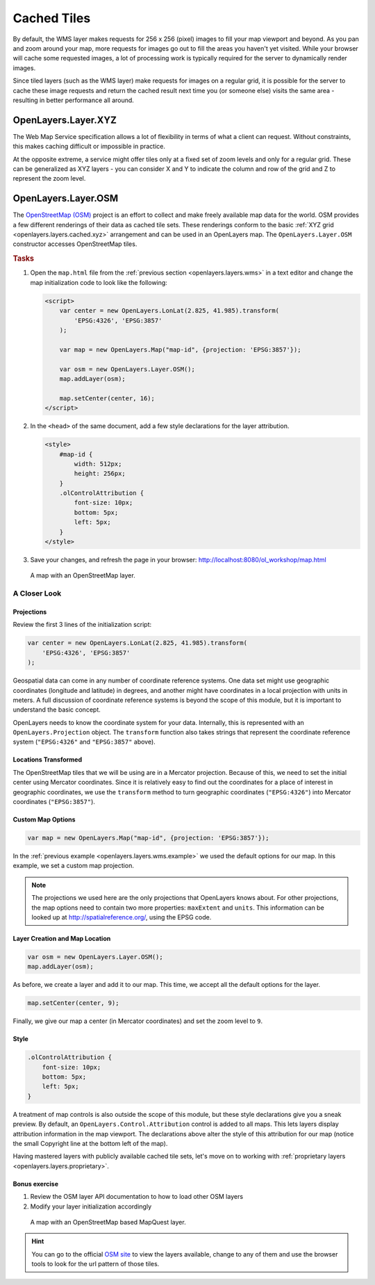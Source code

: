 .. _openlayers.layers.cached:

Cached Tiles
============

By default, the WMS layer makes requests for 256 x 256 (pixel) images to fill your map viewport and beyond. As you pan and zoom around your map, more requests for images go out to fill the areas you haven't yet visited. While your browser will cache some requested images, a lot of processing work is typically required for the server to dynamically render images.

Since tiled layers (such as the WMS layer) make requests for images on a regular grid, it is possible for the server to cache these image requests and return the cached result next time you (or someone else) visits the same area - resulting in better performance all around.


.. _openlayers.layers.cached.xyz:

OpenLayers.Layer.XYZ
--------------------

The Web Map Service specification allows a lot of flexibility in terms of what a client can request. Without constraints, this makes caching difficult or impossible in practice.

At the opposite extreme, a service might offer tiles only at a fixed set of zoom levels and only for a regular grid. These can be generalized as XYZ layers - you can consider X and Y to indicate the column and row of the grid and Z to represent the zoom level.


.. _openlayers.layers.cached.osm:

OpenLayers.Layer.OSM
--------------------

The `OpenStreetMap (OSM) <http://www.openstreetmap.org/>`_ project is an effort to collect and make freely available map data for the world. OSM provides a few different renderings of their data as cached tile sets. These renderings conform to the basic :ref:`XYZ grid <openlayers.layers.cached.xyz>` arrangement and can be used in an OpenLayers map. The ``OpenLayers.Layer.OSM`` constructor accesses OpenStreetMap tiles.

.. _openlayers.layers.cached.example:

.. rubric:: Tasks

#.  Open the ``map.html`` file from the :ref:`previous section <openlayers.layers.wms>` in a text editor and change the map initialization code to look like the following:

    .. code-block:: html

        <script>
            var center = new OpenLayers.LonLat(2.825, 41.985).transform(
                'EPSG:4326', 'EPSG:3857'
            );

            var map = new OpenLayers.Map("map-id", {projection: 'EPSG:3857'});

            var osm = new OpenLayers.Layer.OSM();
            map.addLayer(osm);

            map.setCenter(center, 16);
        </script>

#.  In the ``<head>`` of the same document, add a few style declarations for the layer attribution.

    .. code-block:: html

        <style>
            #map-id {
                width: 512px;
                height: 256px;
            }
            .olControlAttribution {
                font-size: 10px;
                bottom: 5px;
                left: 5px;
            }
        </style>

#.  Save your changes, and refresh the page in your browser: http://localhost:8080/ol_workshop/map.html

.. figure:: cached1.png

    A map with an OpenStreetMap layer.


A Closer Look
~~~~~~~~~~~~~

Projections
```````````
Review the first 3 lines of the initialization script:

.. code-block:: javascript

    var center = new OpenLayers.LonLat(2.825, 41.985).transform(
        'EPSG:4326', 'EPSG:3857'
    );

Geospatial data can come in any number of coordinate reference systems. One data set might use geographic coordinates (longitude and latitude) in degrees, and another might have coordinates in a local projection with units in meters. A full discussion of coordinate reference systems is beyond the scope of this module, but it is important to understand the basic concept.

OpenLayers needs to know the coordinate system for your data. Internally, this
is represented with an ``OpenLayers.Projection`` object. The ``transform`` function also takes strings that represent the coordinate reference system (``"EPSG:4326"`` and ``"EPSG:3857"`` above).

Locations Transformed
`````````````````````

The OpenStreetMap tiles that we will be using are in a Mercator projection. Because of this, we need to set the initial center using Mercator coordinates. Since it is relatively easy to find out the coordinates for a place of interest in geographic coordinates, we use the ``transform`` method to turn geographic coordinates (``"EPSG:4326"``) into Mercator coordinates (``"EPSG:3857"``).

Custom Map Options
``````````````````

.. code-block:: javascript

    var map = new OpenLayers.Map("map-id", {projection: 'EPSG:3857'});

In the :ref:`previous example <openlayers.layers.wms.example>` we used the default options for our map. In this example, we set a custom map projection.

.. note::

    The projections we used here are the only projections that OpenLayers knows
    about. For other projections, the map options need to contain two more
    properties: ``maxExtent`` and ``units``. This information can be looked up
    at http://spatialreference.org/, using the EPSG code.

Layer Creation and Map Location
```````````````````````````````

.. code-block:: javascript

    var osm = new OpenLayers.Layer.OSM();
    map.addLayer(osm);

As before, we create a layer and add it to our map. This time, we accept all the default options for the layer.

.. code-block:: javascript

    map.setCenter(center, 9);

Finally, we give our map a center (in Mercator coordinates) and set the zoom level to ``9``.

Style
`````

.. code-block:: html

    .olControlAttribution {
        font-size: 10px;
        bottom: 5px;
        left: 5px;
    }

A treatment of map controls is also outside the scope of this module, but these style declarations give you a sneak preview. By default, an ``OpenLayers.Control.Attribution`` control is added to all maps. This lets layers display attribution information in the map viewport. The declarations above alter the style of this attribution for our map (notice the small Copyright line at the bottom left of the map).

Having mastered layers with publicly available cached tile sets, let's move on to working with :ref:`proprietary layers <openlayers.layers.proprietary>`.

Bonus exercise
```````````````````````````````

#. Review the OSM layer API documentation to how to load other OSM layers
#. Modify your layer initialization accordingly

.. figure:: cached2.png

    A map with an OpenStreetMap based MapQuest layer.

.. hint:: You can go to the official `OSM site <http://osm.org>`_ to view the layers
          available, change to any of them and use the browser tools to look for the
          url pattern of those tiles.
